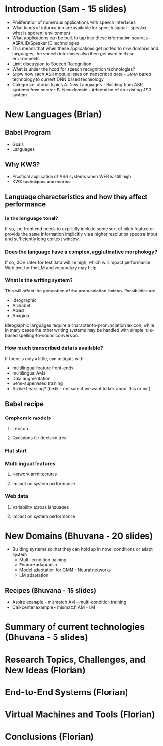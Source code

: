 * Introduction (Sam - 15 slides)
  - Proliferation of numerous applications with speech interfaces
  - What kinds of information are available for speech signal -
    speaker, what is spoken, environment
  - What applications can be built to tap into these information
    sources - ASR/LID/Speaker ID technologies
  - This means that when these applications get ported to new domains
    and languages, the speech interfaces also then get used in these
    environments
  - Limit discussion to Speech Recognition
  - What is under the hood for speech recognition technologies?
  - Show how each ASR module relies on transcribed data - GMM based
    technology to current DNN based technology
  - Categorize tutorial topics
    A. New Languages - Building from ASR systems from scratch
    B. New domain - Adaptation of an existing ASR system

* New Languages (Brian)
** Babel Program
   - Goals
   - Languages

** Why KWS?
   - Practical application of ASR systems when WER is still high
   - KWS techniques and metrics

** Language characteristics and how they affect performance
*** Is the language tonal?
    If so, the front end needs to explicitly include some sort of
    pitch feature or provide the same information implicitly via a
    higher resolution spectral input and sufficiently long context
    window.
*** Does the language have a complex, agglutinative morphology?
    If so, OOV rates for test data will be high, which will impact
    performance.  Web text for the LM and vocabulary may help.
*** What is the writing system?
    This will affect the generation of the pronunciation lexicon.
    Possibilities are
    - Ideographic
    - Alphabet
    - Abjad
    - Abugida
    Ideographic languages require a character-to-pronunciation
    lexicon, while in many cases the other writing systems may be
    handled with simple rule-based spelling-to-sound conversion.
*** How much transcribed data is available?
    If there is only a little, can mitigate with
    - multilingual feature front-ends
    - multilingual AMs
    - Data augmentation
    - Semi-supervised training
    - Active Learning?  (bedk - not sure if we want to talk about
      this or not)

** Babel recipe
*** Graphemic models
**** Lexicon
**** Questions for decision tree

*** Flat start

*** Multilingual features
**** Network architectures
**** Impact on system performance

*** Web data
**** Variability across languages
**** Impact on system performance

* New Domains (Bhuvana - 20 slides)
  - Building systems so that they can hold up in novel conditions or
    adapt system
    - Multi-condition training
    - Feature adaptation
    - Model adaptation for GMM - Neural networks
    - LM adaptation

** Recipes (Bhuvana - 15 slides)
   - Aspire example - mismatch AM - multi-condition training
   - Call-center example - mismatch AM - LM

* Summary of current technologies (Bhuvana - 5 slides)

* Research Topics, Challenges, and New Ideas (Florian)

* End-to-End Systems (Florian)

* Virtual Machines and Tools (Florian)

* Conclusions (Florian)
